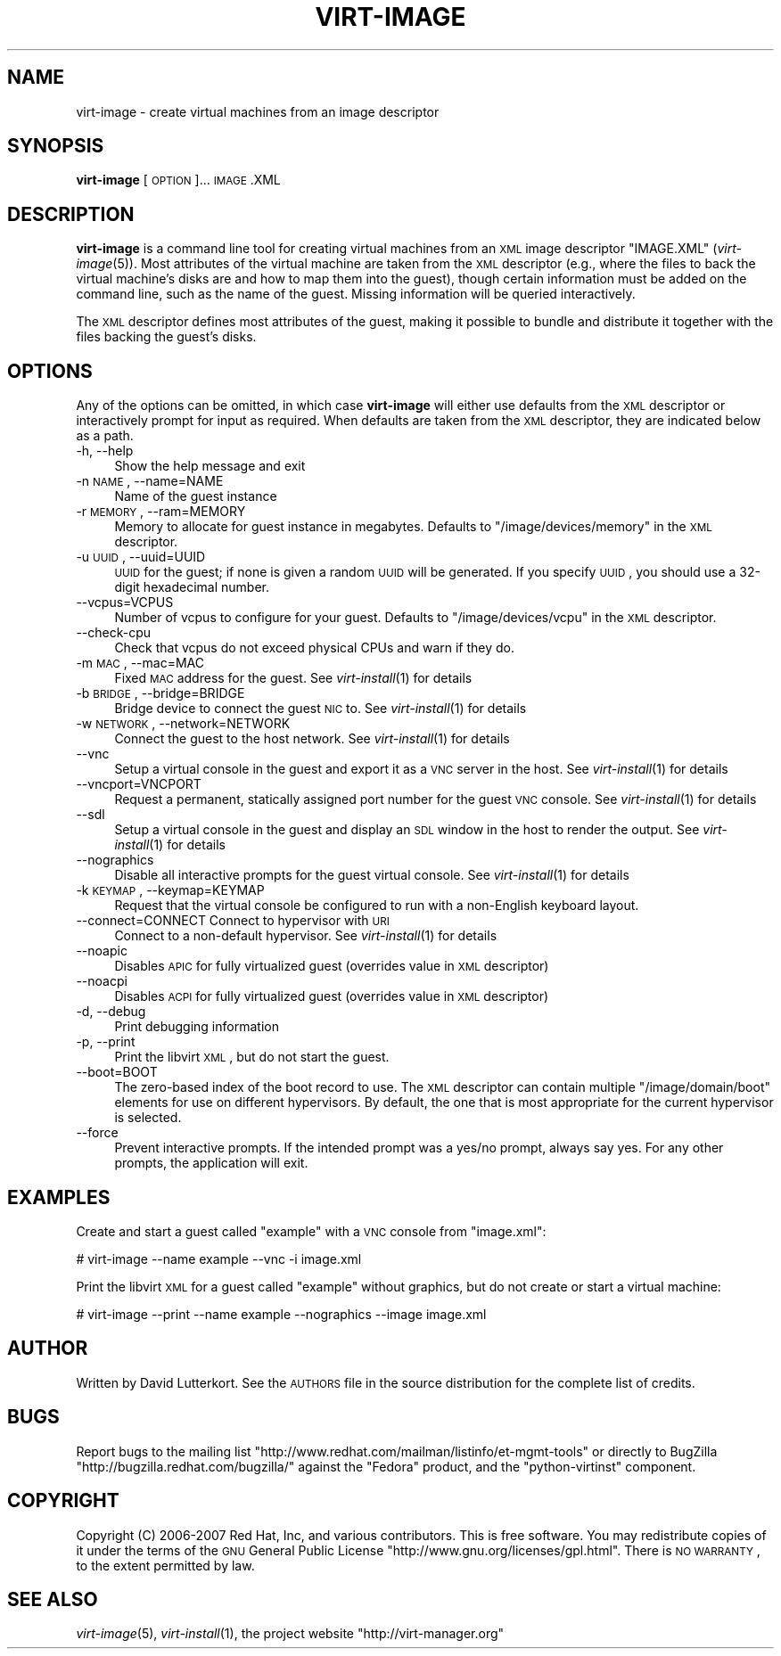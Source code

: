 .\" Automatically generated by Pod::Man v1.37, Pod::Parser v1.32
.\"
.\" Standard preamble:
.\" ========================================================================
.de Sh \" Subsection heading
.br
.if t .Sp
.ne 5
.PP
\fB\\$1\fR
.PP
..
.de Sp \" Vertical space (when we can't use .PP)
.if t .sp .5v
.if n .sp
..
.de Vb \" Begin verbatim text
.ft CW
.nf
.ne \\$1
..
.de Ve \" End verbatim text
.ft R
.fi
..
.\" Set up some character translations and predefined strings.  \*(-- will
.\" give an unbreakable dash, \*(PI will give pi, \*(L" will give a left
.\" double quote, and \*(R" will give a right double quote.  | will give a
.\" real vertical bar.  \*(C+ will give a nicer C++.  Capital omega is used to
.\" do unbreakable dashes and therefore won't be available.  \*(C` and \*(C'
.\" expand to `' in nroff, nothing in troff, for use with C<>.
.tr \(*W-|\(bv\*(Tr
.ds C+ C\v'-.1v'\h'-1p'\s-2+\h'-1p'+\s0\v'.1v'\h'-1p'
.ie n \{\
.    ds -- \(*W-
.    ds PI pi
.    if (\n(.H=4u)&(1m=24u) .ds -- \(*W\h'-12u'\(*W\h'-12u'-\" diablo 10 pitch
.    if (\n(.H=4u)&(1m=20u) .ds -- \(*W\h'-12u'\(*W\h'-8u'-\"  diablo 12 pitch
.    ds L" ""
.    ds R" ""
.    ds C` ""
.    ds C' ""
'br\}
.el\{\
.    ds -- \|\(em\|
.    ds PI \(*p
.    ds L" ``
.    ds R" ''
'br\}
.\"
.\" If the F register is turned on, we'll generate index entries on stderr for
.\" titles (.TH), headers (.SH), subsections (.Sh), items (.Ip), and index
.\" entries marked with X<> in POD.  Of course, you'll have to process the
.\" output yourself in some meaningful fashion.
.if \nF \{\
.    de IX
.    tm Index:\\$1\t\\n%\t"\\$2"
..
.    nr % 0
.    rr F
.\}
.\"
.\" For nroff, turn off justification.  Always turn off hyphenation; it makes
.\" way too many mistakes in technical documents.
.hy 0
.if n .na
.\"
.\" Accent mark definitions (@(#)ms.acc 1.5 88/02/08 SMI; from UCB 4.2).
.\" Fear.  Run.  Save yourself.  No user-serviceable parts.
.    \" fudge factors for nroff and troff
.if n \{\
.    ds #H 0
.    ds #V .8m
.    ds #F .3m
.    ds #[ \f1
.    ds #] \fP
.\}
.if t \{\
.    ds #H ((1u-(\\\\n(.fu%2u))*.13m)
.    ds #V .6m
.    ds #F 0
.    ds #[ \&
.    ds #] \&
.\}
.    \" simple accents for nroff and troff
.if n \{\
.    ds ' \&
.    ds ` \&
.    ds ^ \&
.    ds , \&
.    ds ~ ~
.    ds /
.\}
.if t \{\
.    ds ' \\k:\h'-(\\n(.wu*8/10-\*(#H)'\'\h"|\\n:u"
.    ds ` \\k:\h'-(\\n(.wu*8/10-\*(#H)'\`\h'|\\n:u'
.    ds ^ \\k:\h'-(\\n(.wu*10/11-\*(#H)'^\h'|\\n:u'
.    ds , \\k:\h'-(\\n(.wu*8/10)',\h'|\\n:u'
.    ds ~ \\k:\h'-(\\n(.wu-\*(#H-.1m)'~\h'|\\n:u'
.    ds / \\k:\h'-(\\n(.wu*8/10-\*(#H)'\z\(sl\h'|\\n:u'
.\}
.    \" troff and (daisy-wheel) nroff accents
.ds : \\k:\h'-(\\n(.wu*8/10-\*(#H+.1m+\*(#F)'\v'-\*(#V'\z.\h'.2m+\*(#F'.\h'|\\n:u'\v'\*(#V'
.ds 8 \h'\*(#H'\(*b\h'-\*(#H'
.ds o \\k:\h'-(\\n(.wu+\w'\(de'u-\*(#H)/2u'\v'-.3n'\*(#[\z\(de\v'.3n'\h'|\\n:u'\*(#]
.ds d- \h'\*(#H'\(pd\h'-\w'~'u'\v'-.25m'\f2\(hy\fP\v'.25m'\h'-\*(#H'
.ds D- D\\k:\h'-\w'D'u'\v'-.11m'\z\(hy\v'.11m'\h'|\\n:u'
.ds th \*(#[\v'.3m'\s+1I\s-1\v'-.3m'\h'-(\w'I'u*2/3)'\s-1o\s+1\*(#]
.ds Th \*(#[\s+2I\s-2\h'-\w'I'u*3/5'\v'-.3m'o\v'.3m'\*(#]
.ds ae a\h'-(\w'a'u*4/10)'e
.ds Ae A\h'-(\w'A'u*4/10)'E
.    \" corrections for vroff
.if v .ds ~ \\k:\h'-(\\n(.wu*9/10-\*(#H)'\s-2\u~\d\s+2\h'|\\n:u'
.if v .ds ^ \\k:\h'-(\\n(.wu*10/11-\*(#H)'\v'-.4m'^\v'.4m'\h'|\\n:u'
.    \" for low resolution devices (crt and lpr)
.if \n(.H>23 .if \n(.V>19 \
\{\
.    ds : e
.    ds 8 ss
.    ds o a
.    ds d- d\h'-1'\(ga
.    ds D- D\h'-1'\(hy
.    ds th \o'bp'
.    ds Th \o'LP'
.    ds ae ae
.    ds Ae AE
.\}
.rm #[ #] #H #V #F C
.\" ========================================================================
.\"
.IX Title "VIRT-IMAGE 1"
.TH VIRT-IMAGE 1 "2008-05-08" "perl v5.8.8" "Virtual Machine Install Tools"
.SH "NAME"
virt\-image \- create virtual machines from an image descriptor
.SH "SYNOPSIS"
.IX Header "SYNOPSIS"
\&\fBvirt-image\fR [\s-1OPTION\s0]... \s-1IMAGE\s0.XML
.SH "DESCRIPTION"
.IX Header "DESCRIPTION"
\&\fBvirt-image\fR is a command line tool for creating virtual machines from an
\&\s-1XML\s0 image descriptor \f(CW\*(C`IMAGE.XML\*(C'\fR (\fIvirt\-image\fR\|(5)). Most attributes of
the virtual machine are taken from the \s-1XML\s0 descriptor (e.g., where the
files to back the virtual machine's disks are and how to map them into the
guest), though certain information must be added on the command line, such
as the name of the guest. Missing information will be queried
interactively.
.PP
The \s-1XML\s0 descriptor defines most attributes of the guest, making it possible
to bundle and distribute it together with the files backing the guest's
disks.
.SH "OPTIONS"
.IX Header "OPTIONS"
Any of the options can be omitted, in which case \fBvirt-image\fR will either
use defaults from the \s-1XML\s0 descriptor or interactively prompt for input as
required. When defaults are taken from the \s-1XML\s0 descriptor, they are
indicated below as a path.
.IP "\-h, \-\-help" 4
.IX Item "-h, --help"
Show the help message and exit
.IP "\-n \s-1NAME\s0, \-\-name=NAME" 4
.IX Item "-n NAME, --name=NAME"
Name of the guest instance
.IP "\-r \s-1MEMORY\s0, \-\-ram=MEMORY" 4
.IX Item "-r MEMORY, --ram=MEMORY"
Memory to allocate for guest instance in megabytes. Defaults to
\&\f(CW\*(C`/image/devices/memory\*(C'\fR in the \s-1XML\s0 descriptor.
.IP "\-u \s-1UUID\s0, \-\-uuid=UUID" 4
.IX Item "-u UUID, --uuid=UUID"
\&\s-1UUID\s0 for the guest; if none is given a random \s-1UUID\s0 will be generated. If
you specify \s-1UUID\s0, you should use a 32\-digit hexadecimal number.
.IP "\-\-vcpus=VCPUS" 4
.IX Item "--vcpus=VCPUS"
Number of vcpus to configure for your guest. Defaults to
\&\f(CW\*(C`/image/devices/vcpu\*(C'\fR in the \s-1XML\s0 descriptor.
.IP "\-\-check\-cpu" 4
.IX Item "--check-cpu"
Check that vcpus do not exceed physical CPUs and warn if they do.
.IP "\-m \s-1MAC\s0, \-\-mac=MAC" 4
.IX Item "-m MAC, --mac=MAC"
Fixed \s-1MAC\s0 address for the guest. See \fIvirt\-install\fR\|(1) for details
.IP "\-b \s-1BRIDGE\s0, \-\-bridge=BRIDGE" 4
.IX Item "-b BRIDGE, --bridge=BRIDGE"
Bridge device to connect the guest \s-1NIC\s0 to. See \fIvirt\-install\fR\|(1) for details
.IP "\-w \s-1NETWORK\s0, \-\-network=NETWORK" 4
.IX Item "-w NETWORK, --network=NETWORK"
Connect the guest to the host network. See \fIvirt\-install\fR\|(1) for details
.IP "\-\-vnc" 4
.IX Item "--vnc"
Setup a virtual console in the guest and export it as a \s-1VNC\s0 server in
the host. See \fIvirt\-install\fR\|(1) for details
.IP "\-\-vncport=VNCPORT" 4
.IX Item "--vncport=VNCPORT"
Request a permanent, statically assigned port number for the guest \s-1VNC\s0
console. See \fIvirt\-install\fR\|(1) for details
.IP "\-\-sdl" 4
.IX Item "--sdl"
Setup a virtual console in the guest and display an \s-1SDL\s0 window in the
host to render the output. See \fIvirt\-install\fR\|(1) for details
.IP "\-\-nographics" 4
.IX Item "--nographics"
Disable all interactive prompts for the guest virtual console. See
\&\fIvirt\-install\fR\|(1) for details
.IP "\-k \s-1KEYMAP\s0, \-\-keymap=KEYMAP" 4
.IX Item "-k KEYMAP, --keymap=KEYMAP"
Request that the virtual console be configured to run with a non-English
keyboard layout.
.IP "\-\-connect=CONNECT     Connect to hypervisor with \s-1URI\s0" 4
.IX Item "--connect=CONNECT     Connect to hypervisor with URI"
Connect to a non-default hypervisor. See \fIvirt\-install\fR\|(1) for details
.IP "\-\-noapic" 4
.IX Item "--noapic"
Disables \s-1APIC\s0 for fully virtualized guest (overrides value in \s-1XML\s0 descriptor)
.IP "\-\-noacpi" 4
.IX Item "--noacpi"
Disables \s-1ACPI\s0 for fully virtualized guest (overrides value in \s-1XML\s0 descriptor)
.IP "\-d, \-\-debug" 4
.IX Item "-d, --debug"
Print debugging information
.IP "\-p, \-\-print" 4
.IX Item "-p, --print"
Print the libvirt \s-1XML\s0, but do not start the guest.
.IP "\-\-boot=BOOT" 4
.IX Item "--boot=BOOT"
The zero-based index of the boot record to use. The \s-1XML\s0 descriptor can
contain multiple \f(CW\*(C`/image/domain/boot\*(C'\fR elements for use on different
hypervisors. By default, the one that is most appropriate for the current
hypervisor is selected.
.IP "\-\-force" 4
.IX Item "--force"
Prevent interactive prompts. If the intended prompt was a yes/no prompt, always
say yes. For any other prompts, the application will exit.
.SH "EXAMPLES"
.IX Header "EXAMPLES"
Create and start a guest called \f(CW\*(C`example\*(C'\fR with a \s-1VNC\s0 console from
\&\f(CW\*(C`image.xml\*(C'\fR:
.Sp
.Vb 1
\&  # virt-image --name example --vnc -i image.xml
.Ve
.Sp
Print the libvirt \s-1XML\s0 for a guest called \f(CW\*(C`example\*(C'\fR without graphics, but
do not create or start a virtual machine:
.Sp
.Vb 1
\&  # virt-image --print --name example --nographics --image image.xml
.Ve
.SH "AUTHOR"
.IX Header "AUTHOR"
Written by David Lutterkort. See the \s-1AUTHORS\s0 file in the source distribution for
the complete list of credits.
.SH "BUGS"
.IX Header "BUGS"
Report bugs to the mailing list \f(CW\*(C`http://www.redhat.com/mailman/listinfo/et\-mgmt\-tools\*(C'\fR
or directly to BugZilla \f(CW\*(C`http://bugzilla.redhat.com/bugzilla/\*(C'\fR against the
\&\f(CW\*(C`Fedora\*(C'\fR product, and the \f(CW\*(C`python\-virtinst\*(C'\fR component.
.SH "COPYRIGHT"
.IX Header "COPYRIGHT"
Copyright (C) 2006\-2007 Red Hat, Inc, and various contributors. 
This is free software. You may redistribute copies of it under the terms of the \s-1GNU\s0 General 
Public License \f(CW\*(C`http://www.gnu.org/licenses/gpl.html\*(C'\fR. There is \s-1NO\s0 \s-1WARRANTY\s0, to the extent 
permitted by law.
.SH "SEE ALSO"
.IX Header "SEE ALSO"
\&\fIvirt\-image\fR\|(5), \fIvirt\-install\fR\|(1), the project website
\&\f(CW\*(C`http://virt\-manager.org\*(C'\fR
